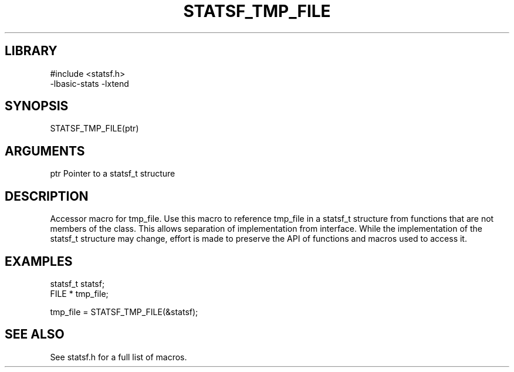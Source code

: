 \" Generated by /usr/local/bin/auto-gen-get-set
.TH STATSF_TMP_FILE 3

.SH LIBRARY
.nf
.na
#include <statsf.h>
-lbasic-stats -lxtend
.ad
.fi

\" Convention:
\" Underline anything that is typed verbatim - commands, etc.
.SH SYNOPSIS
.PP
.nf 
.na
STATSF_TMP_FILE(ptr)
.ad
.fi

.SH ARGUMENTS
.nf
.na
ptr             Pointer to a statsf_t structure
.ad
.fi

.SH DESCRIPTION

Accessor macro for tmp_file.  Use this macro to reference tmp_file in
a statsf_t structure from functions that are not members of the class.
This allows separation of implementation from interface.  While the
implementation of the statsf_t structure may change, effort is made to
preserve the API of functions and macros used to access it.

.SH EXAMPLES

.nf
.na
statsf_t        statsf;
FILE *          tmp_file;

tmp_file = STATSF_TMP_FILE(&statsf);
.ad
.fi

.SH SEE ALSO

See statsf.h for a full list of macros.
